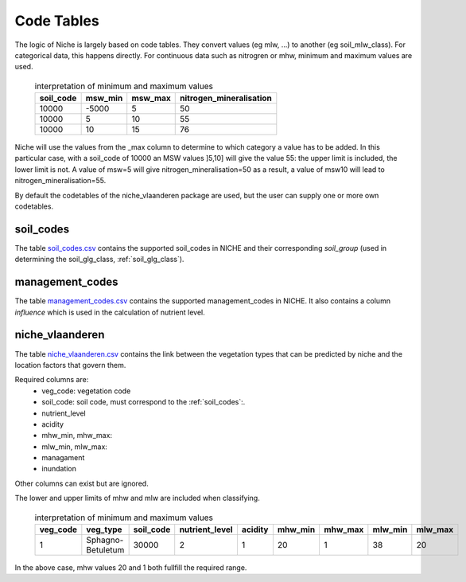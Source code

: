 #################
Code Tables
#################

The logic of Niche is largely based on code tables.
They convert values (eg mlw, ...) to another (eg soil_mlw_class).
For categorical data, this happens directly. For continuous data such as
nitrogren or mhw, minimum and maximum values are used.

  .. csv-table:: interpretation of minimum and maximum values
    :header-rows: 1

    soil_code,msw_min,msw_max,nitrogen_mineralisation
    10000,-5000,5,50
    10000,5,10,55
    10000,10,15,76

Niche will use the values from the _max column to determine to which category a value has to be added.
In this particular case, with a soil_code of 10000 an MSW values ]5,10] will give the value 55: the upper limit is included, the lower limit is not.
A value of msw=5 will give nitrogen_mineralisation=50 as a result, a value of msw10 will lead to nitrogen_mineralisation=55.

By default the codetables of the niche_vlaanderen package are used, but the user can supply one or more own codetables.

.. _soil_codes:

soil_codes
==========

The table `soil_codes.csv <https://github.com/INBO/niche_vlaanderen/blob/master/system_tables/soil_codes.csv>`_ contains the supported soil_codes in NICHE and their corresponding `soil_group` (used in determining the soil_glg_class, :ref:`soil_glg_class`).

.. _management_codes:

management_codes
================

The table `management_codes.csv  <https://github.com/INBO/niche_vlaanderen/blob/master/system_tables/management_codes.csv>`_ contains the supported management_codes in NICHE.
It also contains a column `influence` which is used in the calculation of nutrient level.

niche_vlaanderen
================

The table `niche_vlaanderen.csv <https://github.com/INBO/niche_vlaanderen/blob/master/SystemTable/niche_vlaandersn.csv>`_ contains the link between the vegetation types that can be predicted by niche and the location factors that govern them.

Required columns are:
 * veg_code: vegetation code
 * soil_code: soil code, must correspond to the :ref:`soil_codes`:.
 * nutrient_level
 * acidity
 * mhw_min, mhw_max:
 * mlw_min, mlw_max:
 * managament
 * inundation

Other columns can exist but are ignored.

The lower and upper limits of mhw and mlw are included when classifying.

  .. csv-table:: interpretation of minimum and maximum values
    :header-rows: 1

    veg_code,veg_type,soil_code,nutrient_level,acidity,mhw_min,mhw_max,mlw_min,mlw_max
    1,Sphagno-Betuletum,30000,2,1,20,1,38,20

In the above case, mhw values 20 and 1 both fullfill the required range.